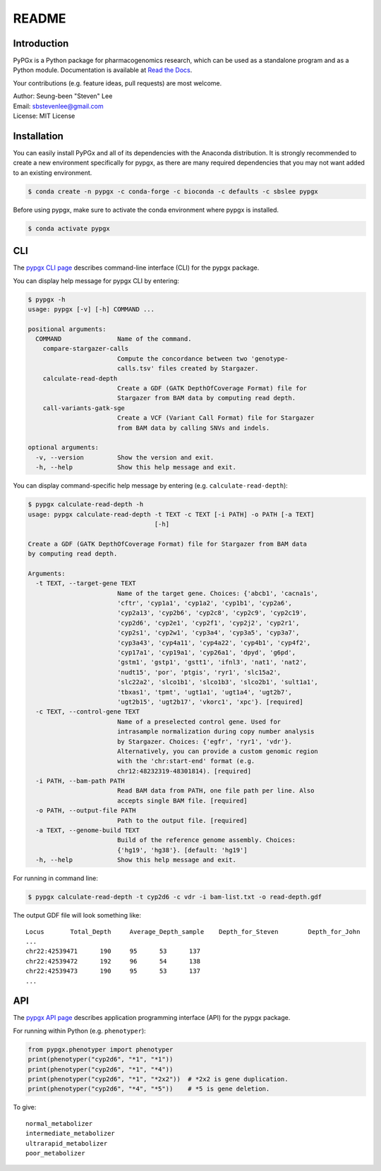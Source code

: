 README
******

.. image:: https://readthedocs.org/projects/pypgx/badge/?version=latest
    :target: https://pypgx.readthedocs.io/en/latest/?badge=latest
    :alt: Documentation Status

Introduction
============

PyPGx is a Python package for pharmacogenomics research, which can be used as a standalone program and as a Python module. Documentation is available at `Read the Docs <https://pypgx.readthedocs.io/en/latest/>`_.

Your contributions (e.g. feature ideas, pull requests) are most welcome.

| Author: Seung-been "Steven" Lee
| Email: sbstevenlee@gmail.com
| License: MIT License

Installation
============

You can easily install PyPGx and all of its dependencies with the Anaconda distribution. It is strongly recommended to create a new environment specifically for pypgx, as there are many required dependencies that you may not want added to an existing environment.

.. code-block:: console

   $ conda create -n pypgx -c conda-forge -c bioconda -c defaults -c sbslee pypgx

Before using pypgx, make sure to activate the conda environment where pypgx is installed.

.. code-block:: console

  $ conda activate pypgx

CLI
===

The `pypgx CLI page <https://pypgx.readthedocs.io/en/latest/cli.html>`_ describes command-line interface (CLI) for the pypgx package.

You can display help message for pypgx CLI by entering:

.. code-block:: console

    $ pypgx -h
    usage: pypgx [-v] [-h] COMMAND ...

    positional arguments:
      COMMAND               Name of the command.
        compare-stargazer-calls
                            Compute the concordance between two 'genotype-
                            calls.tsv' files created by Stargazer.
        calculate-read-depth
                            Create a GDF (GATK DepthOfCoverage Format) file for
                            Stargazer from BAM data by computing read depth.
        call-variants-gatk-sge
                            Create a VCF (Variant Call Format) file for Stargazer
                            from BAM data by calling SNVs and indels.

    optional arguments:
      -v, --version         Show the version and exit.
      -h, --help            Show this help message and exit.

You can display command-specific help message by entering (e.g. ``calculate-read-depth``):

.. code-block:: console

    $ pypgx calculate-read-depth -h
    usage: pypgx calculate-read-depth -t TEXT -c TEXT [-i PATH] -o PATH [-a TEXT]
                                      [-h]

    Create a GDF (GATK DepthOfCoverage Format) file for Stargazer from BAM data
    by computing read depth.

    Arguments:
      -t TEXT, --target-gene TEXT
                            Name of the target gene. Choices: {'abcb1', 'cacna1s',
                            'cftr', 'cyp1a1', 'cyp1a2', 'cyp1b1', 'cyp2a6',
                            'cyp2a13', 'cyp2b6', 'cyp2c8', 'cyp2c9', 'cyp2c19',
                            'cyp2d6', 'cyp2e1', 'cyp2f1', 'cyp2j2', 'cyp2r1',
                            'cyp2s1', 'cyp2w1', 'cyp3a4', 'cyp3a5', 'cyp3a7',
                            'cyp3a43', 'cyp4a11', 'cyp4a22', 'cyp4b1', 'cyp4f2',
                            'cyp17a1', 'cyp19a1', 'cyp26a1', 'dpyd', 'g6pd',
                            'gstm1', 'gstp1', 'gstt1', 'ifnl3', 'nat1', 'nat2',
                            'nudt15', 'por', 'ptgis', 'ryr1', 'slc15a2',
                            'slc22a2', 'slco1b1', 'slco1b3', 'slco2b1', 'sult1a1',
                            'tbxas1', 'tpmt', 'ugt1a1', 'ugt1a4', 'ugt2b7',
                            'ugt2b15', 'ugt2b17', 'vkorc1', 'xpc'}. [required]
      -c TEXT, --control-gene TEXT
                            Name of a preselected control gene. Used for
                            intrasample normalization during copy number analysis
                            by Stargazer. Choices: {'egfr', 'ryr1', 'vdr'}.
                            Alternatively, you can provide a custom genomic region
                            with the 'chr:start-end' format (e.g.
                            chr12:48232319-48301814). [required]
      -i PATH, --bam-path PATH
                            Read BAM data from PATH, one file path per line. Also
                            accepts single BAM file. [required]
      -o PATH, --output-file PATH
                            Path to the output file. [required]
      -a TEXT, --genome-build TEXT
                            Build of the reference genome assembly. Choices:
                            {'hg19', 'hg38'}. [default: 'hg19']
      -h, --help            Show this help message and exit.

For running in command line:

.. code-block:: console

    $ pypgx calculate-read-depth -t cyp2d6 -c vdr -i bam-list.txt -o read-depth.gdf

The output GDF file will look something like:

.. parsed-literal::

    Locus	Total_Depth	Average_Depth_sample	Depth_for_Steven	Depth_for_John
    ...
    chr22:42539471	190	95	53	137
    chr22:42539472	192	96	54	138
    chr22:42539473	190	95	53	137
    ...

API
===

The `pypgx API page <https://pypgx.readthedocs.io/en/latest/api.html>`_ describes application programming interface (API) for the pypgx package.

For running within Python (e.g. ``phenotyper``):

.. code:: python

    from pypgx.phenotyper import phenotyper
    print(phenotyper("cyp2d6", "*1", "*1"))
    print(phenotyper("cyp2d6", "*1", "*4"))
    print(phenotyper("cyp2d6", "*1", "*2x2"))  # *2x2 is gene duplication.
    print(phenotyper("cyp2d6", "*4", "*5"))    # *5 is gene deletion.

To give:

.. parsed-literal::

    normal_metabolizer
    intermediate_metabolizer
    ultrarapid_metabolizer
    poor_metabolizer

